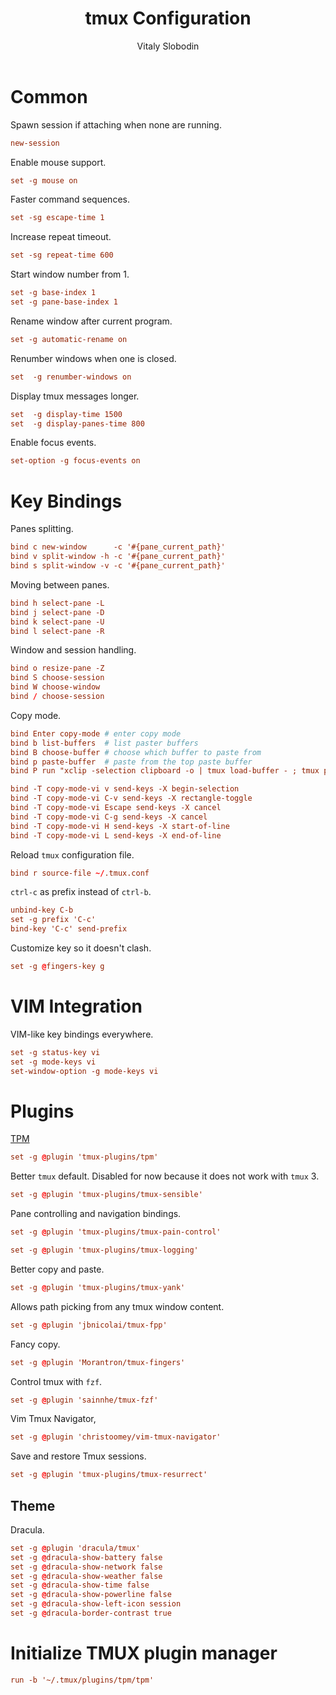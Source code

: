 #+TITLE:      tmux Configuration
#+AUTHOR:     Vitaly Slobodin
#+PROPERTY:   header-args+ :comments both
#+PROPERTY:   header-args+ :tangle "~/.tmux.conf"

* Common
Spawn session if attaching when none are running.
#+begin_src conf
new-session
#+end_src

Enable mouse support.
#+begin_src conf
set -g mouse on
#+end_src

Faster command sequences.
#+begin_src conf
set -sg escape-time 1
#+end_src

Increase repeat timeout.
#+begin_src conf
set -sg repeat-time 600
#+end_src

Start window number from 1.
#+begin_src conf
set -g base-index 1
set -g pane-base-index 1
#+end_src

Rename window after current program.
#+begin_src conf
set -g automatic-rename on
#+end_src

Renumber windows when one is closed.
#+begin_src conf
set  -g renumber-windows on
#+end_src

Display tmux messages longer.
#+begin_src conf
set  -g display-time 1500
set  -g display-panes-time 800
#+end_src

Enable focus events.
#+begin_src conf
set-option -g focus-events on
#+end_src

* Key Bindings
Panes splitting.
#+begin_src conf
bind c new-window      -c '#{pane_current_path}'
bind v split-window -h -c '#{pane_current_path}'
bind s split-window -v -c '#{pane_current_path}'
#+end_src

Moving between panes.
#+begin_src conf
bind h select-pane -L
bind j select-pane -D
bind k select-pane -U
bind l select-pane -R
#+end_src

Window and session handling.
#+begin_src conf
bind o resize-pane -Z
bind S choose-session
bind W choose-window
bind / choose-session
#+end_src

Copy mode.
#+begin_src conf
bind Enter copy-mode # enter copy mode
bind b list-buffers  # list paster buffers
bind B choose-buffer # choose which buffer to paste from
bind p paste-buffer  # paste from the top paste buffer
bind P run "xclip -selection clipboard -o | tmux load-buffer - ; tmux paste-buffer"

bind -T copy-mode-vi v send-keys -X begin-selection
bind -T copy-mode-vi C-v send-keys -X rectangle-toggle
bind -T copy-mode-vi Escape send-keys -X cancel
bind -T copy-mode-vi C-g send-keys -X cancel
bind -T copy-mode-vi H send-keys -X start-of-line
bind -T copy-mode-vi L send-keys -X end-of-line
#+end_src

Reload =tmux= configuration file.
#+begin_src conf
bind r source-file ~/.tmux.conf
#+end_src

=ctrl-c= as prefix instead of =ctrl-b=.
#+begin_src conf
unbind-key C-b
set -g prefix 'C-c'
bind-key 'C-c' send-prefix
#+end_src

Customize key so it doesn't clash.
#+begin_src conf
set -g @fingers-key g
#+end_src
* VIM Integration
VIM-like key bindings everywhere.
#+begin_src conf
set -g status-key vi
set -g mode-keys vi
set-window-option -g mode-keys vi
#+end_src
* Plugins
[[https://github.com/tmux-plugins/tpm/][TPM]]
#+begin_src conf
set -g @plugin 'tmux-plugins/tpm'
#+end_src

Better =tmux= default. Disabled for now because it does not work with =tmux= 3.
#+begin_src conf
set -g @plugin 'tmux-plugins/tmux-sensible'
#+end_src

Pane controlling and navigation bindings.
#+begin_src conf
set -g @plugin 'tmux-plugins/tmux-pain-control'
#+end_src

#+begin_src conf
set -g @plugin 'tmux-plugins/tmux-logging'
#+end_src

Better copy and paste.
#+begin_src conf
set -g @plugin 'tmux-plugins/tmux-yank'
#+end_src

Allows path picking from any tmux window content.
#+begin_src conf
set -g @plugin 'jbnicolai/tmux-fpp'
#+end_src

Fancy copy.
#+begin_src conf
set -g @plugin 'Morantron/tmux-fingers'
#+end_src

Control tmux with =fzf=.
#+begin_src conf
set -g @plugin 'sainnhe/tmux-fzf'
#+end_src

Vim Tmux Navigator,
#+begin_src conf
set -g @plugin 'christoomey/vim-tmux-navigator'
#+end_src

Save and restore Tmux sessions.
#+begin_src conf
set -g @plugin 'tmux-plugins/tmux-resurrect'
#+end_src

** Theme
Dracula.
#+begin_src conf
set -g @plugin 'dracula/tmux'
set -g @dracula-show-battery false
set -g @dracula-show-network false
set -g @dracula-show-weather false
set -g @dracula-show-time false
set -g @dracula-show-powerline false
set -g @dracula-show-left-icon session
set -g @dracula-border-contrast true
#+end_src

* Initialize TMUX plugin manager
#+begin_src conf
run -b '~/.tmux/plugins/tpm/tpm'
#+end_src
